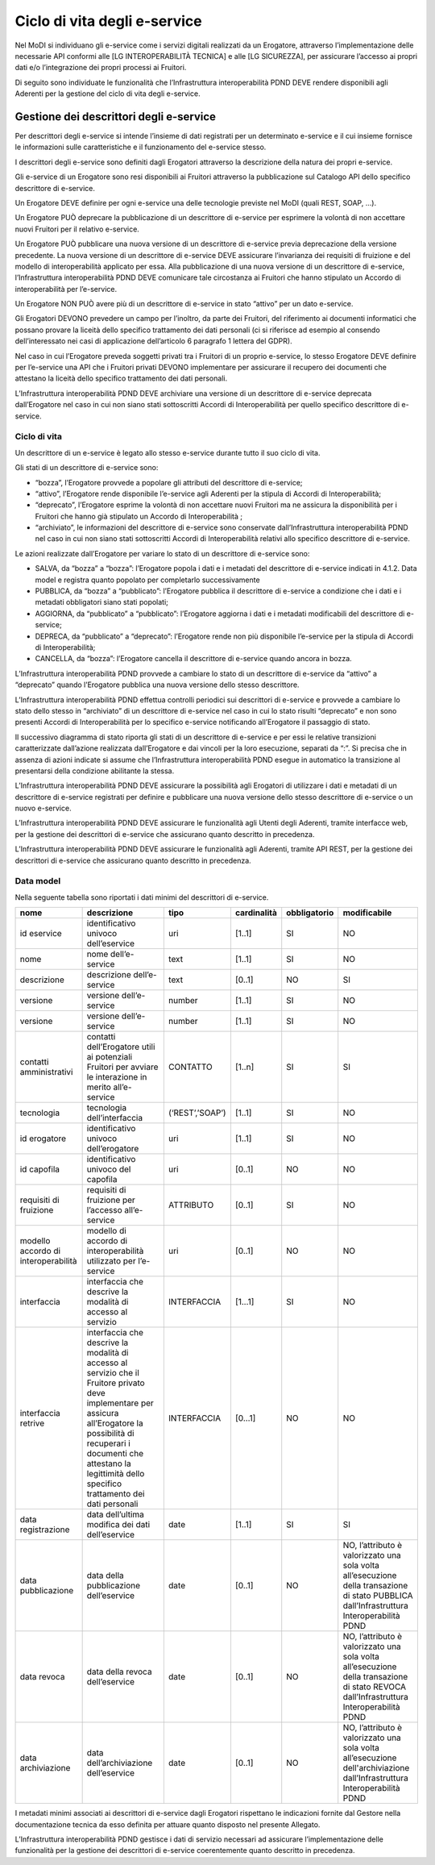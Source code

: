 Ciclo di vita degli e-service
=============================

Nel MoDI si individuano gli e-service come i servizi digitali realizzati 
da un Erogatore, attraverso l’implementazione delle necessarie API conformi 
alle [LG INTEROPERABILITÀ TECNICA] e alle [LG SICUREZZA], per assicurare 
l’accesso ai propri dati e/o l’integrazione dei propri processi ai Fruitori.

Di seguito sono individuate le funzionalità che l’Infrastruttura interoperabilità 
PDND DEVE rendere disponibili agli Aderenti per la gestione del ciclo di 
vita degli e-service.

Gestione dei descrittori degli e-service
----------------------------------------

Per descrittori degli e-service si intende l’insieme di dati registrati 
per un determinato e-service e il cui insieme  fornisce le informazioni 
sulle caratteristiche e il funzionamento del e-service stesso.

I descrittori degli e-service sono definiti dagli Erogatori attraverso 
la descrizione della natura dei propri e-service.

Gli e-service di un Erogatore sono resi disponibili ai Fruitori attraverso 
la pubblicazione sul Catalogo API dello specifico descrittore di e-service.

Un Erogatore DEVE definire per ogni e-service una delle tecnologie previste 
nel MoDI (quali REST, SOAP, ...).

Un Erogatore PUÒ deprecare la pubblicazione di un descrittore di e-service 
per esprimere la volontà di non accettare nuovi Fruitori per il relativo 
e-service.

Un Erogatore PUÒ pubblicare una nuova versione di un descrittore di e-service 
previa deprecazione della versione precedente. La nuova versione di un 
descrittore di e-service DEVE assicurare l’invarianza dei requisiti di 
fruizione e del modello di interoperabilità applicato per essa. Alla 
pubblicazione di una nuova versione di un descrittore di e-service, 
l’Infrastruttura interoperabilità PDND DEVE comunicare tale circostanza 
ai Fruitori che hanno stipulato un Accordo di interoperabilità per l’e-service. 

Un Erogatore NON PUÒ avere più di un descrittore di e-service in stato 
“attivo” per un dato e-service.

Gli Erogatori DEVONO prevedere un campo per l’inoltro, da parte dei Fruitori, 
del riferimento ai documenti informatici che possano provare la liceità 
dello specifico trattamento dei dati personali (ci si riferisce ad esempio 
al consendo dell’interessato nei casi di applicazione dell’articolo 6 
paragrafo 1 lettera del GDPR).

Nel caso in cui l’Erogatore preveda soggetti privati tra i Fruitori di 
un proprio e-service, lo stesso Erogatore DEVE definire per l’e-service 
una API che i Fruitori privati DEVONO implementare per assicurare il 
recupero dei documenti che attestano la liceità  dello specifico trattamento 
dei dati personali.

L’Infrastruttura interoperabilità PDND DEVE archiviare una versione di 
un descrittore di e-service deprecata dall’Erogatore nel caso in cui non 
siano stati sottoscritti Accordi di Interoperabilità per quello specifico 
descrittore di e-service.

Ciclo di vita
^^^^^^^^^^^^^

Un descrittore di un e-service è legato allo stesso e-service durante 
tutto il suo ciclo di vita.

Gli stati di un descrittore di e-service sono:

- “bozza”, l’Erogatore provvede a popolare gli attributi del descrittore 
  di e-service;

- “attivo”, l’Erogatore rende disponibile l’e-service agli Aderenti per 
  la stipula di Accordi di Interoperabilità;

- “deprecato”, l’Erogatore esprime la volontà di non accettare nuovi Fruitori 
  ma ne  assicura la disponibilità per i Fruitori che hanno già stipulato 
  un Accordo di Interoperabilità ;

- “archiviato”, le informazioni del descrittore di e-service sono conservate 
  dall’Infrastruttura interoperabilità PDND nel caso in cui non siano stati 
  sottoscritti Accordi di Interoperabilità relativi allo specifico descrittore 
  di e-service.

Le azioni realizzate dall’Erogatore per variare lo stato di un descrittore 
di e-service sono:

- SALVA, da “bozza” a “bozza”: l’Erogatore popola i dati e i metadati del 
  descrittore di e-service indicati in 4.1.2. Data model e registra quanto 
  popolato per completarlo successivamente

- PUBBLICA, da “bozza” a “pubblicato”: l’Erogatore pubblica il descrittore 
  di e-service a condizione che i dati e i metadati obbligatori siano 
  stati popolati;

- AGGIORNA, da “pubblicato” a “pubblicato”: l’Erogatore aggiorna i dati 
  e i metadati modificabili del descrittore di e-service;

- DEPRECA, da “pubblicato” a “deprecato”: l’Erogatore rende non più 
  disponibile l’e-service per la stipula di Accordi di Interoperabilità;

- CANCELLA, da “bozza”: l’Erogatore cancella il descrittore di e-service 
  quando ancora in bozza.

L’Infrastruttura interoperabilità PDND provvede a cambiare lo stato di 
un descrittore di e-service da “attivo” a “deprecato” quando l’Erogatore 
pubblica una nuova versione dello stesso descrittore.

L’Infrastruttura interoperabilità PDND effettua controlli periodici sui 
descrittori di e-service e provvede a cambiare lo stato dello stesso in 
“archiviato” di un descrittore di e-service nel caso in cui lo stato 
risulti “deprecato” e non sono presenti Accordi di Interoperabilità per 
lo specifico e-service notificando all’Erogatore il passaggio di stato.

Il successivo diagramma di stato riporta gli stati di un descrittore di 
e-service e per essi le relative transizioni caratterizzate dall’azione 
realizzata dall’Erogatore e dai vincoli per la loro esecuzione, separati 
da “:”. Si precisa che in assenza di azioni indicate si assume che 
l’Infrastruttura interoperabilità PDND esegue in automatico la transizione 
al presentarsi della condizione abilitante la stessa.


.. mermaid::

   graph TD
   avvio((start))
   b[bozza]
   p[attivo]
   np[deprecato]
   e[archiviato]
   fine((end))
   avvio --> b
   b --> |CANCELLA| fine
   b --> |PUBBLICA: tutti i campi obbligatori sono valorizzati | p    
   b --> |SALVA| b
   p --> |AGGIORNA| p
   p --> |DEPRECA| np   
   np --> |: nessun accordo di interoperabilità presente| e
   e --> fine

L’Infrastruttura interoperabilità PDND DEVE assicurare la possibilità 
agli Erogatori di utilizzare i dati e metadati di un descrittore di e-service 
registrati per definire e pubblicare una nuova versione dello stesso descrittore 
di e-service o un nuovo e-service.

L’Infrastruttura interoperabilità PDND DEVE assicurare le funzionalità 
agli Utenti degli Aderenti, tramite interfacce web, per la gestione dei 
descrittori di e-service che assicurano quanto descritto in precedenza.

L’Infrastruttura interoperabilità PDND DEVE assicurare le funzionalità 
agli Aderenti, tramite API REST, per la gestione dei descrittori di e-service 
che assicurano quanto descritto in precedenza.

Data model
^^^^^^^^^^

Nella seguente tabella sono riportati i dati minimi del descrittori di e-service.

.. list-table::
    :header-rows: 1

    * -    nome
      -    descrizione
      -    tipo
      -    cardinalità
      -    obbligatorio
      -    modificabile
    * -    id eservice
      -    identificativo univoco dell’eservice
      -    uri
      -    [1..1]
      -    SI
      -    NO 
    * -    nome
      -    nome dell’e-service
      -    text
      -    [1..1]
      -    SI
      -    NO
    * -    descrizione
      -    descrizione dell’e-service
      -    text
      -    [0..1]
      -    NO
      -    SI
    * -    versione
      -    versione dell’e-service
      -    number
      -    [1..1]
      -    SI
      -    NO
    * -    versione
      -    versione dell’e-service
      -    number
      -    [1..1]
      -    SI
      -    NO
    * -    contatti amministrativi
      -    contatti dell’Erogatore utili ai potenziali Fruitori per avviare le interazione in merito all’e-service
      -    CONTATTO
      -    [1..n]
      -    SI
      -    SI
    * -    tecnologia
      -    tecnologia dell’interfaccia 
      -    (‘REST’,’SOAP’)
      -    [1..1]
      -    SI
      -    NO
    * -    id erogatore
      -    identificativo univoco dell’erogatore
      -    uri
      -    [1..1]
      -    SI
      -    NO
    * -    id capofila
      -    identificativo univoco del capofila
      -    uri
      -    [0..1]
      -    NO
      -    NO
    * -    requisiti di fruizione
      -    requisiti di fruizione per l’accesso all’e-service
      -    ATTRIBUTO
      -    [0..1]
      -    SI
      -    NO
    * -    modello accordo di interoperabilità
      -    modello di accordo di interoperabilità utilizzato per l’e-service
      -    uri
      -    [0..1]
      -    NO
      -    NO
    * -    interfaccia
      -    interfaccia  che descrive la modalità di accesso al servizio
      -    INTERFACCIA
      -    [1...1]
      -    SI
      -    NO
    * -    interfaccia retrive
      -    interfaccia che descrive la modalità di accesso al servizio che il Fruitore privato deve implementare per assicura all’Erogatore la possibilità di recuperari i documenti che attestano la legittimità dello specifico trattamento dei dati personali
      -    INTERFACCIA
      -    [0...1]
      -    NO
      -    NO
    * -    data registrazione
      -    data dell’ultima modifica dei dati dell’eservice
      -    date
      -    [1..1]
      -    SI
      -    SI
    * -    data pubblicazione
      -    data della pubblicazione dell’eservice
      -    date
      -    [0..1]
      -    NO
      -    NO, l’attributo è valorizzato una sola volta all’esecuzione della transazione di stato PUBBLICA dall’Infrastruttura Interoperabilità PDND
    * -    data revoca
      -    data della revoca dell’eservice
      -    date
      -    [0..1]
      -    NO
      -    NO, l’attributo è valorizzato una sola volta all’esecuzione della transazione di stato REVOCA dall’Infrastruttura Interoperabilità PDND
    * -    data archiviazione
      -    data dell’archiviazione dell’eservice
      -    date
      -    [0..1]
      -    NO
      -    NO, l’attributo è valorizzato una sola volta all’esecuzione dell'archiviazione dall’Infrastruttura Interoperabilità PDND

I metadati minimi associati ai descrittori di e-service dagli Erogatori 
rispettano le indicazioni fornite dal Gestore nella documentazione tecnica 
da esso definita per attuare quanto disposto nel presente Allegato.

L’Infrastruttura interoperabilità PDND gestisce i dati di servizio necessari 
ad assicurare l’implementazione delle funzionalità per la gestione dei 
descrittori di e-service coerentemente quanto descritto in precedenza.
